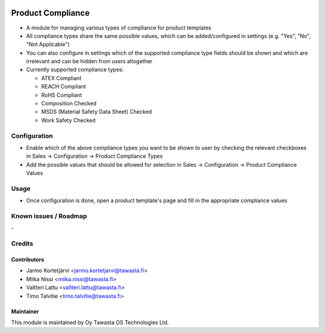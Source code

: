 .. image:: https://img.shields.io/badge/licence-AGPL--3-blue.svg
   :target: http://www.gnu.org/licenses/agpl-3.0-standalone.html
   :alt: License: AGPL-3

==================
Product Compliance
==================

* A module for managing various types of compliance for product templates
* All compliance types share the same possible values, which can be added/configured in settings (e.g. "Yes", "No", "Not Applicable")
* You can also configure in settings which of the supported compliance type fields should be shown and which are irrelevant and can be hidden from users altogether
* Currently supported compliance types:

  * ATEX Compliant
  * REACH Compliant
  * RoHS Compliant
  * Composition Checked
  * MSDS (Material Safety Data Sheet) Checked
  * Work Safety Checked

Configuration
=============
* Enable which of the above compliance types you want to be shown to user by checking the relevant checkboxes in Sales -> Configuration -> Product Compliance Types
* Add the possible values that should be allowed for selection in Sales -> Configuration -> Product Compliance Values

Usage
=====
* Once configuration is done, open a product template's page and fill in the appropriate compliance values 

Known issues / Roadmap
======================
\-

Credits
=======

Contributors
------------

* Jarmo Kortetjärvi <jarmo.kortetjarvi@tawasta.fi>
* Miika Nissi <miika.nissi@tawasta.fi>
* Valtteri Lattu <valtteri.lattu@tawasta.fi>
* Timo Talvitie <timo.talvitie@tawasta.fi>

Maintainer
----------

.. image:: https://tawasta.fi/templates/tawastrap/images/logo.png
   :alt: Oy Tawasta OS Technologies Ltd.
   :target: https://tawasta.fi/

This module is maintained by Oy Tawasta OS Technologies Ltd.
